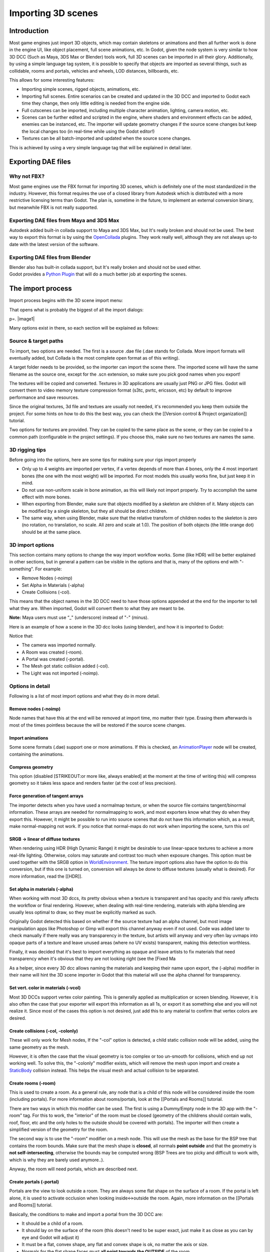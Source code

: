Importing 3D scenes
===================

Introduction
------------

Most game engines just import 3D objects, which may contain skeletons or
animations and then all further work is done in the engine UI, like
object placement, full scene animations, etc. In Godot, given the node
system is very similar to how 3D DCC (Such as Maya, 3DS Max or Blender)
tools work, full 3D scenes can be imported in all their glory.
Additionally, by using a simple language tag system, it is possible to
specify that objects are imported as several things, such as collidable,
rooms and portals, vehicles and wheels, LOD distances, billboards, etc.

This allows for some interesting features:

-  Importing simple scenes, rigged objects, animations, etc.
-  Importing full scenes. Entire scenarios can be created and updated in
   the 3D DCC and imported to Godot each time they change, then only
   little editing is needed from the engine side.
-  Full cutscenes can be imported, including multiple character
   animation, lighting, camera motion, etc.
-  Scenes can be further edited and scripted in the engine, where
   shaders and environment effects can be added, enemies can be
   instanced, etc. The importer will update geometry changes if the
   source scene changes but keep the local changes too (in real-time
   while using the Godot editor!)
-  Textures can be all batch-imported and updated when the source scene
   changes.

This is achieved by using a very simple language tag that will be
explained in detail later.

Exporting DAE files
-------------------

Why not FBX?
~~~~~~~~~~~~

Most game engines use the FBX format for importing 3D scenes, which is
definitely one of the most standardized in the industry. However, this
format requires the use of a closed library from Autodesk which is
distributed with a more restrictive licensing terms than Godot. The plan
is, sometime in the future, to implement an external conversion binary,
but meanwhile FBX is not really supported.

Exporting DAE files from Maya and 3DS Max
~~~~~~~~~~~~~~~~~~~~~~~~~~~~~~~~~~~~~~~~~

Autodesk added built-in collada support to Maya and 3DS Max, but It's
really broken and should not be used. The best way to export this format
is by using the
`OpenCollada <https://github.com/KhronosGroup/OpenCOLLADA/wiki/OpenCOLLADA-Tools>`__
plugins. They work really well, although they are not always up-to date
with the latest version of the software.

Exporting DAE files from Blender
~~~~~~~~~~~~~~~~~~~~~~~~~~~~~~~~

| Blender also has built-in collada support, but It's really broken and
  should not be used either.
| Godot provides a `Python
  Plugin <https://github.com/okamstudio/godot/tree/master/tools/export/blender25>`__
  that will do a much better job at exporting the scenes.

The import process
------------------

Import process begins with the 3D scene import menu:

.. image:: /img/3dimp_menu.png

That opens what is probably the biggest of all the import dialogs:

p=. |image1|

Many options exist in there, so each section will be explained as
follows:

Source & target paths
~~~~~~~~~~~~~~~~~~~~~

To import, two options are needed. The first is a source .dae file
(.dae stands for Collada. More import formats will eventually added,
but Collada is the most complete open format as of this writing).

A target folder needs to be provided, so the importer can import the
scene there. The imported scene will have the same filename as the
source one, except for the .scn extension, so make sure you pick good
names when you export!

The textures will be copied and converted. Textures in 3D applications
are usually just PNG or JPG files. Godot will convert them to video
memory texture compression format (s3tc, pvrtc, ericsson, etc) by
default to improve performance and save resources.

Since the original textures, 3d file and textues are usually not needed,
it's recommended you keep them outside the project. For some hints on
how to do this the best way, you can check the [[Version control &
Project organization]] tutorial.

Two options for textures are provided. They can be copied to the same
place as the scene, or they can be copied to a common path (configurable
in the project settings). If you choose this, make sure no two textures
are names the same.

3D rigging tips
~~~~~~~~~~~~~~~

Before going into the options, here are some tips for making sure your
rigs import properly

-  Only up to 4 weights are imported per vertex, if a vertex depends of
   more than 4 bones, only the 4 most important bones (the one with the
   most weight) will be imported. For most models this usually works
   fine, but just keep it in mind.
-  Do not use non-uniform scale in bone animation, as this will likely
   not import properly. Try to accomplish the same effect with more
   bones.
-  When exporting from Blender, make sure that objects modified by a
   skeleton are children of it. Many objects can be modified by a single
   skeleton, but they all should be direct children.
-  The same way, when using Blender, make sure that the relative
   transform of children nodes to the skeleton is zero (no rotation, no
   translation, no scale. All zero and scale at 1.0). The position of
   both objects (the little orange dot) should be at the same place.

3D import options
~~~~~~~~~~~~~~~~~

This section contains many options to change the way import workflow
works. Some (like HDR) will be better explained in other sections, but
in general a pattern can be visible in the options and that is, many of
the options end with "-something". For example:

-  Remove Nodes (-noimp)
-  Set Alpha in Materials (-alpha)
-  Create Collisions (-col).

This means that the object names in the 3D DCC need to have those
options appended at the end for the importer to tell what they are. When
imported, Godot will convert them to what they are meant to be.

**Note:** Maya users must use “\_" (underscore) instead of "-" (minus).

Here is an example of how a scene in the 3D dcc looks (using blender),
and how it is imported to Godot:

.. image:: /img/3dimp_blender.png

Notice that:

-  The camera was imported normally.
-  A Room was created (-room).
-  A Portal was created (-portal).
-  The Mesh got static collision added (-col).
-  The Light was not imported (-noimp).

Options in detail
~~~~~~~~~~~~~~~~~

Following is a list of most import options and what they do in more
detail.

Remove nodes (-noimp)
^^^^^^^^^^^^^^^^^^^^^

Node names that have this at the end will be removed at import time, mo
matter their type. Erasing them afterwards is most of the times
pointless because the will be restored if the source scene changes.

Import animations
^^^^^^^^^^^^^^^^^

Some scene formats (.dae) support one or more animations. If this is
checked, an `AnimationPlayer <class_animationplayer>`__ node will be
created, containing the animations.

Compress geometry
^^^^^^^^^^^^^^^^^

This option (disabled [STRIKEOUT:or more like, always enabled] at the
moment at the time of writing this) will compress geometry so it takes
less space and renders faster (at the cost of less precision).

Force generation of tangent arrays
^^^^^^^^^^^^^^^^^^^^^^^^^^^^^^^^^^

The importer detects when you have used a normalmap texture, or when the
source file contains tangent/binormal information. These arrays are
needed for normalmapping to work, and most exporters know what they do
when they export this. However, it might be possible to run into source
scenes that do not have this information which, as a result, make
normal-mapping not work. If you notice that normal-maps do not work when
importing the scene, turn this on!

SRGB -> linear of diffuse textures
^^^^^^^^^^^^^^^^^^^^^^^^^^^^^^^^^^

When rendering using HDR (High Dynamic Range) it might be desirable to
use linear-space textures to achieve a more real-life lighting.
Otherwise, colors may saturate and contrast too much when exposure
changes. This option must be used together with the SRGB option in
`WorldEnvironment <class_worldenvironment>`__. The texture import
options also have the option to do this conversion, but if this one is
turned on, conversion will always be done to diffuse textures (usually
what is desired). For more information, read the [[HDR]].

Set alpha in materials (-alpha)
^^^^^^^^^^^^^^^^^^^^^^^^^^^^^^^

When working with most 3D dccs, its pretty obvious when a texture is
transparent and has opacity and this rarely affects the workflow or
final rendering. However, when dealing with real-time rendering,
materials with alpha blending are usually less optimal to draw, so they
must be explicitly marked as such.

Originally Godot detected this based on whether if the source texture
had an alpha channel, but most image manipulation apps like Photoshop or
Gimp will export this channel anyway even if not used. Code was added
later to check manually if there really was any transparency in the
texture, but artists will anyway and very often lay uvmaps into opaque
parts of a texture and leave unused areas (where no UV exists)
transparent, making this detection worthless.

Finally, it was decided that it's best to import everything as opaque
and leave artists to fix materials that need transparency when it's
obvious that they are not looking right (see the [Fixed Ma

As a helper, since every 3D dcc allows naming the materials and keeping
their name upon export, the (-alpha) modifier in their name will hint
the 3D scene importer in Godot that this material will use the alpha
channel for transparency.

Set vert. color in materials (-vcol)
^^^^^^^^^^^^^^^^^^^^^^^^^^^^^^^^^^^^

Most 3D DCCs support vertex color painting. This is generally applied as
multiplication or screen blending. However, it is also often the case
that your exporter will export this information as all 1s, or export it
as something else and you will not realize it. Since most of the cases
this option is not desired, just add this to any material to confirm
that vertex colors are desired.

Create collisions (-col, -colonly)
^^^^^^^^^^^^^^^^^^^^^^^^^^^^^^^^^^

These will only work for Mesh nodes, If the "-col" option is detected, a
child static collision node will be added, using the same geometry as
the mesh.

However, it is often the case that the visual geometry is too complex or
too un-smooth for collisions, which end up not working well. To solve
this, the "-colonly" modifier exists, which will remove the mesh upon
import and create a `StaticBody <class_staticbody>`__ collision instead.
This helps the visual mesh and actual collision to be separated.

Create rooms (-room)
^^^^^^^^^^^^^^^^^^^^

This is used to create a room. As a general rule, any node that is a
child of this node will be considered inside the room (including
portals). For more information about rooms/portals, look at the
[[Portals and Rooms]] tutorial.

There are two ways in which this modifier can be used. The first is
using a Dummy/Empty node in the 3D app with the "-room" tag. For this to
work, the "interior" of the room must be closed (geometry of the
childrens should contain walls, roof, floor, etc and the only holes to
the outside should be covered with portals). The importer will then
create a simplified version of the geometry for the room.

The second way is to use the "-room" modifier on a mesh node. This will
use the mesh as the base for the BSP tree that contains the room bounds.
Make sure that the mesh shape is **closed**, all normals **point
outside** and that the geometry is **not self-intersecting**, otherwise
the bounds may be computed wrong (BSP Trees are too picky and difficult
to work with, which is why they are barely used anymore..).

Anyway, the room will need portals, which are described next.

Create portals (-portal)
^^^^^^^^^^^^^^^^^^^^^^^^

Portals are the view to look outside a room. They are always some flat
shape on the surface of a room. If the portal is left alone, it is used
to activate occlusion when looking inside<->outside the room. Again,
more information on the [[Portals and Rooms]] tutorial.

Basically, the conditions to make and import a portal from the 3D DCC
are:

-  It should be a child of a room.
-  It should lay on the surface of the room (this doesn't need to be
   super exact, just make it as close as you can by eye and Godot will
   adjust it)
-  It must be a flat, convex shape, any flat and convex shape is ok, no
   matter the axis or size.
-  Normals for the flat shape faces must **all point towards the
   OUTSIDE** of the room.

Here is how it usually looks:

.. image:: /img/3dimp_portal.png

To connect to rooms, simply make two identical portals for both rooms
and place them overlapped. This does not need to be perfectly exact,
again, as Godot will fix it.

[..]
^^^^

The rest of the tags in this section should be rather obvious, or will
be documented/changed in the future.

Double-sidedness
~~~~~~~~~~~~~~~~

Collada and other formats support specifying the double-sidedness of
the geometry (in other words, when not double-sided, back-faces are
not drawn). Godot supports this option per Material, not per Geometry.

When exporting from 3D DCCs that work with per-object double-sidedness
(such as Blender of Maya), make sure that the double sided objects do
not share a material with the single sided ones or the importer will
not be able to discern.

Animation options
~~~~~~~~~~~~~~~~~

Some things to keep in mind when importing animations. 3D DCCs allow
animating with curves for every x,y,z component, doing IK constraints
and other stuff. When imported for real-time, animations are sampled
(at small intervals) so all this information is lost. Sampled
animations are fast to process, but can use considerable amounts of
memory.

Because of this, the "Optimize" option exists but, in some cases, this
option might get to break an animation, so make it sure to disable if
you see this.

Some animations are meant to be cycled (like walk animations) if this is
the case, animation names that end in "-cycle" or "-loop" are
automatically set to loop.

Import script
~~~~~~~~~~~~~

Creating a script to parse the imported scene is actually really simple.
This is great for post processing, changing materials, doing funny stuff
with the geometry, etc.

Create a script that basically looks like this:

::

    tool #needed so it runs in editor
    extends EditorScenePostImport

    func post_import(scene):
      #do your stuff here
      pass # scene contains the imported scene starting from the root node

The post-import function takes the imported scene as parameter (the
parameter is actually the root node of the scene).

Update logic
~~~~~~~~~~~~

Other types of resources (like samples, meshes, fonts, images, etc.) are
re-imported entirely when changed and user changes are not kept.

Because of 3D Scenes can be really complex, they use a different update
strategy. The user might have done local changes to take advantage of
the engine features and it would be really frustrating if everything is
lost on re-import because the source asset changed.

This led to the implementation of a special update strategy. The idea
behind is that the user will not lose anything he or she did, and only
added data or data that can't be edited inside Godot will be updated.

It works like this:

Strategy
^^^^^^^^

Upon changes on the source asset (ie: .dae), and on re-import, the
editor will remember the way the scene originally was, and will track
your local changes like renaming nodes, moving them or reparenting them.
Finally, the following will be updated:

-  Mesh Data will be replaced by the data from the updated scene.
-  Materials will be kept if they were not modified by the user.
-  Portal and Room shapes will be replaced by the ones from the updated
   scene.
-  If the user moved a node inside Godot, the transform will be kept. If
   the user moved a node in the source asset, the transform will be
   replaced. Finally, if the node was moved in both places, the
   transform will be combined.

In general, if the user deletes anything from the imported scene (node,
mesh, material, etc), updating the source asset will restore what was
deleted. This is a good way to revert local changes to anything. If you
really don't want a node anymore in the scene, either delete it from
both places or add the "-noimp" tag to it in the source asset.

Fresh re-import
^^^^^^^^^^^^^^^

It can also happen that the source asset changed beyond recognition and
a full fresh re-import is desired. If so, simply re-open the 3d scene
import dialog from the Import -> Re-Import menu and perform re-import.


